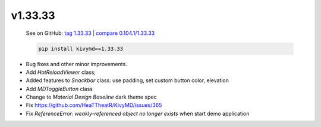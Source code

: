 v1.33.33
--------

    See on GitHub: `tag 1.33.33 <https://github.com/HeaTTheatR/KivyMD/tree/1.33.33>`_ | `compare 0.104.1/1.33.33 <https://github.com/HeaTTheatR/KivyMD/compare/0.104.1...1.33.33>`_

    .. code-block:: bash

       pip install kivymd==1.33.33

* Bug fixes and other minor improvements.
* Add `HotReloadViewer` class;
* Added features to `Snackbar` class: use padding, set custom button color, elevation
* Add `MDToggleButton` class
* Change to `Material Design` `Baseline` dark theme spec
* Fix https://github.com/HeaTTheatR/KivyMD/issues/365
* Fix `ReferenceError: weakly-referenced object no longer exists` when start demo application